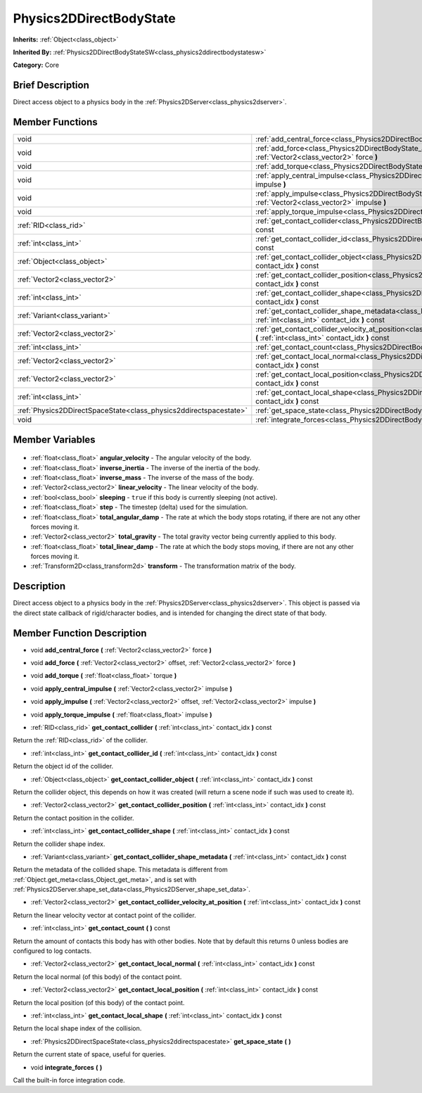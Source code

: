 .. Generated automatically by doc/tools/makerst.py in Godot's source tree.
.. DO NOT EDIT THIS FILE, but the Physics2DDirectBodyState.xml source instead.
.. The source is found in doc/classes or modules/<name>/doc_classes.

.. _class_Physics2DDirectBodyState:

Physics2DDirectBodyState
========================

**Inherits:** :ref:`Object<class_object>`

**Inherited By:** :ref:`Physics2DDirectBodyStateSW<class_physics2ddirectbodystatesw>`

**Category:** Core

Brief Description
-----------------

Direct access object to a physics body in the :ref:`Physics2DServer<class_physics2dserver>`.

Member Functions
----------------

+--------------------------------------------------------------------+--------------------------------------------------------------------------------------------------------------------------------------------------------------------------------+
| void                                                               | :ref:`add_central_force<class_Physics2DDirectBodyState_add_central_force>` **(** :ref:`Vector2<class_vector2>` force **)**                                                     |
+--------------------------------------------------------------------+--------------------------------------------------------------------------------------------------------------------------------------------------------------------------------+
| void                                                               | :ref:`add_force<class_Physics2DDirectBodyState_add_force>` **(** :ref:`Vector2<class_vector2>` offset, :ref:`Vector2<class_vector2>` force **)**                               |
+--------------------------------------------------------------------+--------------------------------------------------------------------------------------------------------------------------------------------------------------------------------+
| void                                                               | :ref:`add_torque<class_Physics2DDirectBodyState_add_torque>` **(** :ref:`float<class_float>` torque **)**                                                                      |
+--------------------------------------------------------------------+--------------------------------------------------------------------------------------------------------------------------------------------------------------------------------+
| void                                                               | :ref:`apply_central_impulse<class_Physics2DDirectBodyState_apply_central_impulse>` **(** :ref:`Vector2<class_vector2>` impulse **)**                                           |
+--------------------------------------------------------------------+--------------------------------------------------------------------------------------------------------------------------------------------------------------------------------+
| void                                                               | :ref:`apply_impulse<class_Physics2DDirectBodyState_apply_impulse>` **(** :ref:`Vector2<class_vector2>` offset, :ref:`Vector2<class_vector2>` impulse **)**                     |
+--------------------------------------------------------------------+--------------------------------------------------------------------------------------------------------------------------------------------------------------------------------+
| void                                                               | :ref:`apply_torque_impulse<class_Physics2DDirectBodyState_apply_torque_impulse>` **(** :ref:`float<class_float>` impulse **)**                                                 |
+--------------------------------------------------------------------+--------------------------------------------------------------------------------------------------------------------------------------------------------------------------------+
| :ref:`RID<class_rid>`                                              | :ref:`get_contact_collider<class_Physics2DDirectBodyState_get_contact_collider>` **(** :ref:`int<class_int>` contact_idx **)** const                                           |
+--------------------------------------------------------------------+--------------------------------------------------------------------------------------------------------------------------------------------------------------------------------+
| :ref:`int<class_int>`                                              | :ref:`get_contact_collider_id<class_Physics2DDirectBodyState_get_contact_collider_id>` **(** :ref:`int<class_int>` contact_idx **)** const                                     |
+--------------------------------------------------------------------+--------------------------------------------------------------------------------------------------------------------------------------------------------------------------------+
| :ref:`Object<class_object>`                                        | :ref:`get_contact_collider_object<class_Physics2DDirectBodyState_get_contact_collider_object>` **(** :ref:`int<class_int>` contact_idx **)** const                             |
+--------------------------------------------------------------------+--------------------------------------------------------------------------------------------------------------------------------------------------------------------------------+
| :ref:`Vector2<class_vector2>`                                      | :ref:`get_contact_collider_position<class_Physics2DDirectBodyState_get_contact_collider_position>` **(** :ref:`int<class_int>` contact_idx **)** const                         |
+--------------------------------------------------------------------+--------------------------------------------------------------------------------------------------------------------------------------------------------------------------------+
| :ref:`int<class_int>`                                              | :ref:`get_contact_collider_shape<class_Physics2DDirectBodyState_get_contact_collider_shape>` **(** :ref:`int<class_int>` contact_idx **)** const                               |
+--------------------------------------------------------------------+--------------------------------------------------------------------------------------------------------------------------------------------------------------------------------+
| :ref:`Variant<class_variant>`                                      | :ref:`get_contact_collider_shape_metadata<class_Physics2DDirectBodyState_get_contact_collider_shape_metadata>` **(** :ref:`int<class_int>` contact_idx **)** const             |
+--------------------------------------------------------------------+--------------------------------------------------------------------------------------------------------------------------------------------------------------------------------+
| :ref:`Vector2<class_vector2>`                                      | :ref:`get_contact_collider_velocity_at_position<class_Physics2DDirectBodyState_get_contact_collider_velocity_at_position>` **(** :ref:`int<class_int>` contact_idx **)** const |
+--------------------------------------------------------------------+--------------------------------------------------------------------------------------------------------------------------------------------------------------------------------+
| :ref:`int<class_int>`                                              | :ref:`get_contact_count<class_Physics2DDirectBodyState_get_contact_count>` **(** **)** const                                                                                   |
+--------------------------------------------------------------------+--------------------------------------------------------------------------------------------------------------------------------------------------------------------------------+
| :ref:`Vector2<class_vector2>`                                      | :ref:`get_contact_local_normal<class_Physics2DDirectBodyState_get_contact_local_normal>` **(** :ref:`int<class_int>` contact_idx **)** const                                   |
+--------------------------------------------------------------------+--------------------------------------------------------------------------------------------------------------------------------------------------------------------------------+
| :ref:`Vector2<class_vector2>`                                      | :ref:`get_contact_local_position<class_Physics2DDirectBodyState_get_contact_local_position>` **(** :ref:`int<class_int>` contact_idx **)** const                               |
+--------------------------------------------------------------------+--------------------------------------------------------------------------------------------------------------------------------------------------------------------------------+
| :ref:`int<class_int>`                                              | :ref:`get_contact_local_shape<class_Physics2DDirectBodyState_get_contact_local_shape>` **(** :ref:`int<class_int>` contact_idx **)** const                                     |
+--------------------------------------------------------------------+--------------------------------------------------------------------------------------------------------------------------------------------------------------------------------+
| :ref:`Physics2DDirectSpaceState<class_physics2ddirectspacestate>`  | :ref:`get_space_state<class_Physics2DDirectBodyState_get_space_state>` **(** **)**                                                                                             |
+--------------------------------------------------------------------+--------------------------------------------------------------------------------------------------------------------------------------------------------------------------------+
| void                                                               | :ref:`integrate_forces<class_Physics2DDirectBodyState_integrate_forces>` **(** **)**                                                                                           |
+--------------------------------------------------------------------+--------------------------------------------------------------------------------------------------------------------------------------------------------------------------------+

Member Variables
----------------

  .. _class_Physics2DDirectBodyState_angular_velocity:

- :ref:`float<class_float>` **angular_velocity** - The angular velocity of the body.

  .. _class_Physics2DDirectBodyState_inverse_inertia:

- :ref:`float<class_float>` **inverse_inertia** - The inverse of the inertia of the body.

  .. _class_Physics2DDirectBodyState_inverse_mass:

- :ref:`float<class_float>` **inverse_mass** - The inverse of the mass of the body.

  .. _class_Physics2DDirectBodyState_linear_velocity:

- :ref:`Vector2<class_vector2>` **linear_velocity** - The linear velocity of the body.

  .. _class_Physics2DDirectBodyState_sleeping:

- :ref:`bool<class_bool>` **sleeping** - ``true`` if this body is currently sleeping (not active).

  .. _class_Physics2DDirectBodyState_step:

- :ref:`float<class_float>` **step** - The timestep (delta) used for the simulation.

  .. _class_Physics2DDirectBodyState_total_angular_damp:

- :ref:`float<class_float>` **total_angular_damp** - The rate at which the body stops rotating, if there are not any other forces moving it.

  .. _class_Physics2DDirectBodyState_total_gravity:

- :ref:`Vector2<class_vector2>` **total_gravity** - The total gravity vector being currently applied to this body.

  .. _class_Physics2DDirectBodyState_total_linear_damp:

- :ref:`float<class_float>` **total_linear_damp** - The rate at which the body stops moving, if there are not any other forces moving it.

  .. _class_Physics2DDirectBodyState_transform:

- :ref:`Transform2D<class_transform2d>` **transform** - The transformation matrix of the body.


Description
-----------

Direct access object to a physics body in the :ref:`Physics2DServer<class_physics2dserver>`. This object is passed via the direct state callback of rigid/character bodies, and is intended for changing the direct state of that body.

Member Function Description
---------------------------

.. _class_Physics2DDirectBodyState_add_central_force:

- void **add_central_force** **(** :ref:`Vector2<class_vector2>` force **)**

.. _class_Physics2DDirectBodyState_add_force:

- void **add_force** **(** :ref:`Vector2<class_vector2>` offset, :ref:`Vector2<class_vector2>` force **)**

.. _class_Physics2DDirectBodyState_add_torque:

- void **add_torque** **(** :ref:`float<class_float>` torque **)**

.. _class_Physics2DDirectBodyState_apply_central_impulse:

- void **apply_central_impulse** **(** :ref:`Vector2<class_vector2>` impulse **)**

.. _class_Physics2DDirectBodyState_apply_impulse:

- void **apply_impulse** **(** :ref:`Vector2<class_vector2>` offset, :ref:`Vector2<class_vector2>` impulse **)**

.. _class_Physics2DDirectBodyState_apply_torque_impulse:

- void **apply_torque_impulse** **(** :ref:`float<class_float>` impulse **)**

.. _class_Physics2DDirectBodyState_get_contact_collider:

- :ref:`RID<class_rid>` **get_contact_collider** **(** :ref:`int<class_int>` contact_idx **)** const

Return the :ref:`RID<class_rid>` of the collider.

.. _class_Physics2DDirectBodyState_get_contact_collider_id:

- :ref:`int<class_int>` **get_contact_collider_id** **(** :ref:`int<class_int>` contact_idx **)** const

Return the object id of the collider.

.. _class_Physics2DDirectBodyState_get_contact_collider_object:

- :ref:`Object<class_object>` **get_contact_collider_object** **(** :ref:`int<class_int>` contact_idx **)** const

Return the collider object, this depends on how it was created (will return a scene node if such was used to create it).

.. _class_Physics2DDirectBodyState_get_contact_collider_position:

- :ref:`Vector2<class_vector2>` **get_contact_collider_position** **(** :ref:`int<class_int>` contact_idx **)** const

Return the contact position in the collider.

.. _class_Physics2DDirectBodyState_get_contact_collider_shape:

- :ref:`int<class_int>` **get_contact_collider_shape** **(** :ref:`int<class_int>` contact_idx **)** const

Return the collider shape index.

.. _class_Physics2DDirectBodyState_get_contact_collider_shape_metadata:

- :ref:`Variant<class_variant>` **get_contact_collider_shape_metadata** **(** :ref:`int<class_int>` contact_idx **)** const

Return the metadata of the collided shape. This metadata is different from :ref:`Object.get_meta<class_Object_get_meta>`, and is set with :ref:`Physics2DServer.shape_set_data<class_Physics2DServer_shape_set_data>`.

.. _class_Physics2DDirectBodyState_get_contact_collider_velocity_at_position:

- :ref:`Vector2<class_vector2>` **get_contact_collider_velocity_at_position** **(** :ref:`int<class_int>` contact_idx **)** const

Return the linear velocity vector at contact point of the collider.

.. _class_Physics2DDirectBodyState_get_contact_count:

- :ref:`int<class_int>` **get_contact_count** **(** **)** const

Return the amount of contacts this body has with other bodies. Note that by default this returns 0 unless bodies are configured to log contacts.

.. _class_Physics2DDirectBodyState_get_contact_local_normal:

- :ref:`Vector2<class_vector2>` **get_contact_local_normal** **(** :ref:`int<class_int>` contact_idx **)** const

Return the local normal (of this body) of the contact point.

.. _class_Physics2DDirectBodyState_get_contact_local_position:

- :ref:`Vector2<class_vector2>` **get_contact_local_position** **(** :ref:`int<class_int>` contact_idx **)** const

Return the local position (of this body) of the contact point.

.. _class_Physics2DDirectBodyState_get_contact_local_shape:

- :ref:`int<class_int>` **get_contact_local_shape** **(** :ref:`int<class_int>` contact_idx **)** const

Return the local shape index of the collision.

.. _class_Physics2DDirectBodyState_get_space_state:

- :ref:`Physics2DDirectSpaceState<class_physics2ddirectspacestate>` **get_space_state** **(** **)**

Return the current state of space, useful for queries.

.. _class_Physics2DDirectBodyState_integrate_forces:

- void **integrate_forces** **(** **)**

Call the built-in force integration code.


